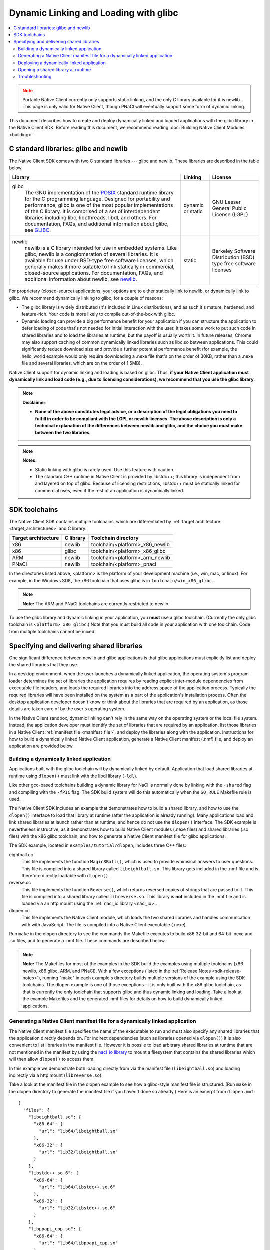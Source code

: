 ######################################
Dynamic Linking and Loading with glibc
######################################

.. contents::
  :local:
  :backlinks: none
  :depth: 2

.. Note::
  :class: caution

  Portable Native Client currently only supports static linking, and the
  only C library available for it is newlib. This page is only valid for
  Native Client, though PNaCl will eventually support some form of
  dynamic linking.

This document describes how to create and deploy dynamically linked and loaded
applications with the glibc library in the Native Client SDK. Before reading
this document, we recommend reading :doc:`Building Native Client Modules
<building>`

.. _c_libraries:

C standard libraries: glibc and newlib
--------------------------------------

The Native Client SDK comes with two C standard libraries --- glibc and
newlib. These libraries are described in the table below.

+-----------------------------------------------------+----------+-------------+
| Library                                             | Linking  | License     |
+=====================================================+==========+=============+
|glibc                                                | dynamic  | GNU Lesser  |
|  The GNU implementation of the POSIX_ standard      | or static| General     |
|  runtime library for the C programming language.    |          | Public      |
|  Designed for portability and performance, glibc is |          | License     |
|  one of the most popular implementations of the C   |          | (LGPL)      |
|  library. It is comprised of a set of interdependent|          |             |
|  libraries including libc, libpthreads, libdl, and  |          |             |
|  others. For documentation, FAQs, and additional    |          |             |
|  information about glibc, see GLIBC_.               |          |             |
+-----------------------------------------------------+----------+-------------+
|newlib                                               | static   | Berkeley    |
|  newlib is a C library intended for use in embedded |          | Software    |
|  systems. Like glibc, newlib is a conglomeration of |          | Distribution|
|  several libraries. It is available for use under   |          | (BSD) type  |
|  BSD-type free software licenses, which generally   |          | free        |
|  makes it more suitable to link statically in       |          | software    |
|  commercial, closed-source applications. For        |          | licenses    |
|  documentation, FAQs, and additional information    |          |             |
|  about newlib, see newlib_.                         |          |             |
+-----------------------------------------------------+----------+-------------+


For proprietary (closed-source) applications, your options are to either
statically link to newlib, or dynamically link to glibc. We recommend
dynamically linking to glibc, for a couple of reasons:

* The glibc library is widely distributed (it's included in Linux
  distributions), and as such it's mature, hardened, and feature-rich. Your
  code is more likely to compile out-of-the-box with glibc.

* Dynamic loading can provide a big performance benefit for your application if
  you can structure the application to defer loading of code that's not needed
  for initial interaction with the user. It takes some work to put such code in
  shared libraries and to load the libraries at runtime, but the payoff is
  usually worth it. In future releases, Chrome may also support caching of
  common dynamically linked libraries such as libc.so between applications.
  This could significantly reduce download size and provide a further potential
  performance benefit (for example, the hello_world example would only require
  downloading a .nexe file that's on the order of 30KB, rather than a .nexe
  file and several libraries, which are on the order of 1.5MB).

Native Client support for dynamic linking and loading is based on glibc. Thus,
**if your Native Client application must dynamically link and load code (e.g.,
due to licensing considerations), we recommend that you use the glibc
library.**

.. Note::
  :class: note

  **Disclaimer:**

  * **None of the above constitutes legal advice, or a description of the legal
    obligations you need to fulfill in order to be compliant with the LGPL or
    newlib licenses. The above description is only a technical explanation of
    the differences between newlib and glibc, and the choice you must make
    between the two libraries.**



.. Note::
  :class: note

  **Notes:**

  * Static linking with glibc is rarely used. Use this feature with caution.

  * The standard C++ runtime in Native Client is provided by libstdc++; this
    library is independent from and layered on top of glibc. Because of
    licensing restrictions, libstdc++ must be statically linked for commercial
    uses, even if the rest of an application is dynamically linked.

SDK toolchains
--------------

The Native Client SDK contains multiple toolchains, which are differentiated by
:ref:`target architecture <target_architectures>` and C library:

=================== ========= ===============================
Target architecture C library Toolchain directory
=================== ========= ===============================
x86                 newlib    toolchain/<platform>_x86_newlib
x86                 glibc     toolchain/<platform>_x86_glibc
ARM                 newlib    toolchain/<platform>_arm_newlib
PNaCl               newlib    toolchain/<platform>_pnacl
=================== ========= ===============================

In the directories listed above, <platform> is the platform of your development
machine (i.e., win, mac, or linux). For example, in the Windows SDK, the x86
toolchain that uses glibc is in ``toolchain/win_x86_glibc``.

.. Note::
  :class: note

  **Note:** The ARM and PNaCl toolchains are currently restricted to newlib.

To use the glibc library and dynamic linking in your application, you **must**
use a glibc toolchain. (Currently the only glibc toolchain is
``<platform>_x86_glibc``.) Note that you must build all code in your application
with one toolchain. Code from multiple toolchains cannot be mixed.

Specifying and delivering shared libraries
------------------------------------------

One significant difference between newlib and glibc applications is that glibc
applications must explicitly list and deploy the shared libraries that they
use.

In a desktop environment, when the user launches a dynamically linked
application, the operating system's program loader determines the set of
libraries the application requires by reading explicit inter-module
dependencies from executable file headers, and loads the required libraries
into the address space of the application process. Typically the required
libraries will have been installed on the system as a part of the application's
installation process. Often the desktop application developer doesn't know or
think about the libraries that are required by an application, as those details
are taken care of by the user's operating system.

In the Native Client sandbox, dynamic linking can't rely in the same way on the
operating system or the local file system. Instead, the application developer
must identify the set of libraries that are required by an application, list
those libraries in a Native Client :ref:`manifest file <manifest_file>`, and
deploy the libraries along with the application. Instructions for how to build
a dynamically linked Native Client application, generate a Native Client
manifest (.nmf) file, and deploy an application are provided below.

Building a dynamically linked application
=========================================

Applications built with the glibc toolchain will by dynamically linked by
default. Application that load shared libraries at runtime using ``dlopen()``
must link with the libdl library (``-ldl``).

Like other gcc-based toolchains building a dynamic library for NaCl is normally
done by linking with the ``-shared`` flag and compiling with the ``-fPIC`` flag.
The SDK build system will do this automatically when the ``SO_RULE`` Makefile
rule is used.

The Native Client SDK includes an example that demonstrates how to build a
shared library, and how to use the ``dlopen()`` interface to load that library
at runtime (after the application is already running). Many applications load
and link shared libraries at launch rather than at runtime, and hence do not
use the ``dlopen()`` interface. The SDK example is nevertheless instructive, as
it demonstrates how to build Native Client modules (.nexe files) and shared
libraries (.so files) with the x86 glibc toolchain, and how to generate a
Native Client manifest file for glibc applications.

The SDK example, located in ``examples/tutorial/dlopen``, includes three C++
files:

eightball.cc
  This file implements the function ``Magic8Ball()``, which is used to provide
  whimsical answers to user questions. This file is compiled into a shared
  library called ``libeightball.so``. This library gets included in the
  .nmf file and is therefore directly loadable with ``dlopen()``.

reverse.cc
  This file implements the function ``Reverse()``, which returns reversed
  copies of strings that are passed to it. This file is compiled into a shared
  library called ``libreverse.so``. This library is **not** included in the
  .nmf file and is loaded via an http mount using the :ref:`nacl_io library
  <nacl_io>`.

dlopen.cc
  This file implements the Native Client module, which loads the two shared
  libraries and handles communcation with with JavaScript. The file is compiled
  into a Native Client executable (.nexe).

Run ``make`` in the dlopen directory to see the commands the Makefile executes
to build x86 32-bit and 64-bit .nexe and .so files, and to generate a .nmf
file. These commands are described below.

.. Note::
  :class: note

  **Note:** The Makefiles for most of the examples in the SDK build the
  examples using multiple toolchains (x86 newlib, x86 glibc, ARM, and PNaCl).
  With a few exceptions (listed in the :ref:`Release Notes
  <sdk-release-notes>`), running "make" in each example's directory builds
  multiple versions of the example using the SDK toolchains. The dlopen example
  is one of those exceptions – it is only built with the x86 glibc toolchain,
  as that is currently the only toolchain that supports glibc and thus dynamic
  linking and loading. Take a look at the example Makefiles and the generated
  .nmf files for details on how to build dynamically linked applications.

.. _dynamic_loading_manifest:

Generating a Native Client manifest file for a dynamically linked application
=============================================================================

The Native Client manifest file specifies the name of the executable to run
and must also specify any shared libraries that the application directly
depends on. For indirect dependencies (such as libraries opened via
``dlopen()``) it is also convenient to list libraries in the manifest file.
However it is possile to load arbitrary shared libraries at runtime that
are not mentioned in the manifest by using the `nacl_io library <nacl_io>`_
to mount a filesystem that contains the shared libraries which will then
allow ``dlopen()`` to access them.

In this example we demonstrate both loading directly from via the manifest
file (``libeightball.so``) and loading indirectly via a http mount
(``libreverse.so``).

Take a look at the manifest file in the dlopen example to see how
a glibc-style manifest file is structured. (Run ``make`` in the dlopen directory to
generate the manifest file if you haven't done so already.) Here is an excerpt
from ``dlopen.nmf``::

  {
    "files": {
      "libeightball.so": {
        "x86-64": {
          "url": "lib64/libeightball.so"
        },
        "x86-32": {
          "url": "lib32/libeightball.so"
        }
      },
      "libstdc++.so.6": {
        "x86-64": {
          "url": "lib64/libstdc++.so.6"
        },
        "x86-32": {
          "url": "lib32/libstdc++.so.6"
        }
      },
      "libppapi_cpp.so": {
        "x86-64": {
          "url": "lib64/libppapi_cpp.so"
        },
        "x86-32": {
          "url": "lib32/libppapi_cpp.so"
        }
      },
  ... etc.

In most cases, you can use the ``create_nmf.py`` script in the SDK to generate
a manifest file for your application. The script is located in the tools
directory (e.g. ``pepper_28/tools``).

The Makefile in the dlopen example generates the manifest automatically using
the ``NMF_RULE`` provided by the SDK build system. Running ``make V=1`` will
show the full command line which is used to generate the nmf::

  create_nmf.py -o dlopen.nmf glibc/Release/dlopen_x86_32.nexe \
     glibc/Release/dlopen_x86_64.nexe glibc/Release/libeightball_x86_32.so \
     glibc/Release/libeightball_x86_64.so  -s ./glibc/Release \
     -n libeightball_x86_32.so,libeightball.so \
     -n libeightball_x86_64.so,libeightball.so

Run python ``create_nmf.py --help`` to see a full description of the command-line
flags. A few of the important flags are described below.

``-s`` *directory*
  use *directory* to stage libraries (libraries are added to ``lib32`` and
  ``lib64`` subfolders)

``-L`` *directory*
  add *directory* to the library search path. The default search path
  already includes the toolchain and SDK libraries directories.

.. Note::
  :class: note

  **Note:** The ``create_nmf`` script can only automatically detect explicit
  shared library dependencies (for example, dependencies specified with the -l
  flag for the compiler/linker). If you want to include libraries that you
  intend to dlopen() at runtime you must explcitly list them in your call to
  ``create_nmf``.

As an alternative to using ``create_nmf``, it is possible to manually calculate
the list of shared library dependencies using tools such as ``objdump_``.

Deploying a dynamically linked application
==========================================

As described above, an application's manifest file must explicitly list all the
executable code modules that the application directly depends on, including
modules from the application itself (``.nexe`` and ``.so`` files), modules from
the Native Client SDK (e.g., ``libppapi_cpp.so``), and perhaps also modules from
`naclports <http://code.google.com/p/naclports/>`_ or from `middleware systems
<../../community/middleware>`_ that the application uses. You must provide all
of those modules as part of the application deployment process.

As explained in :doc:`Distributing Your Application <../distributing>`, there
are two basic ways to deploy a `Chrome app </apps>`_:

* **hosted application:** all modules are hosted together on a web server of
  your choice

* **packaged application:** all modules are packaged into one file, hosted in
  the Chrome Web Store, and downloaded to the user's machine

The web store documentation contains a handy guide to `help you choose which to
use <https://developer.chrome.com/webstore/choosing>`_.

You must deploy all the modules listed in your application's manifest file for
either the hosted application or the packaged application case. For hosted
applications, you must upload the modules to your web server. For packaged
applications, you must include the modules in the application's Chrome Web Store
.crx file. Modules should use URLs/names that are consistent with those in the
Native Client manifest file, and be named relative to the location of the
manifest file. Remember that some of the libraries named in the manifest file
may be located in directories you specified with the ``-L`` option to
``create_nmf.py``. You are free to rename/rearrange files and directories
referenced by the Native Client manifest file, so long as the modules are
available in the locations indicated by the manifest file. If you move or rename
modules, it may be easier to re-run ``create_nmf.py`` to generate a new manifest
file rather than edit the original manifest file. For hosted applications, you
can check for name mismatches during testing by watching the request log of the
web server hosting your test deployment.

Opening a shared library at runtime
===================================

Native Client supports a version of the POSIX standard ``dlopen()`` interface
for opening libraries explicitly, after an application is already running.
Calling ``dlopen()`` may cause a library download to occur, and automatically
loads all libraries that are required by the named library.

.. Note::
  :class: note

  **Caution:** Since ``dlopen()`` can potentially block, you must initially
  call ``dlopen()`` off your application's main thread. Initial calls to
  ``dlopen()`` from the main thread will always fail in the current
  implementation of Native Client.

The best practice for opening libraries with ``dlopen()`` is to use a worker
thread to pre-load libraries asynchronously during initialization of your
application, so that the libraries are available when they're needed. You can
call ``dlopen()`` a second time when you need to use a library -- per the
specification, subsequent calls to ``dlopen()`` return a handle to the
previously loaded library. Note that you should only call ``dlclose()`` to
close a library when you no longer need the library; otherwise, subsequent
calls to ``dlopen()`` could cause the library to be fetched again.

The dlopen example in the SDK demonstrates how to open a shared libraries
at runtime. To reiterate, the example includes three C++ files:

* ``eightball.cc``: this is the shared library that implements the function
  ``Magic8Ball()`` (this file is compiled into libeightball.so)
* ``reverse.cc``: this is the shared library that implements the function
  ``Reverse()`` (this file is compiled into libreverse.so)
* ``dlopen.cc``: this is the Native Client module that loads the shared libraries
  and makes calls to ``Magic8Ball()`` and ``Reverse()`` in response to requests
  from JavaScript.

When the Native Client module starts, it kicks off a worker thread that calls
``dlopen()`` to load the two shared libraries. Once the module has a handle to
the library, it fetches the addresses of the ``Magic8Ball()`` and ``Reverse()``
functions using ``dlsym()``. When a user types in a query and clicks the 'ASK!'
button, the module calls ``Magic8Ball()`` to generate an answer, and returns
the result to the user. Likewise when the user clicks the 'Reverse' button
it calls the ``Reverse()`` function to reverse the string.

Troubleshooting
===============

If your .nexe isn't loading, the best place to look for information that can
help you troubleshoot the JavaScript console and standard output from Chrome.
See :ref:`Debugging <devcycle-debugging>` for more information.

Here are a few common error messages and explanations of what they mean:

**/main.nexe: error while loading shared libraries: /main.nexe: failed to allocate code and data space for executable**
  The .nexe may not have been compiled correctly (e.g., the .nexe may be
  statically linked). Try cleaning and recompiling with the glibc toolchain.

**/main.nexe: error while loading shared libraries: libpthread.so.xxxx: cannot open shared object file: Permission denied**
  (xxxx is a version number, for example, 5055067a.) This error can result from
  having the wrong path in the .nmf file. Double-check that the path in the
  .nmf file is correct.

**/main.nexe: error while loading shared libraries: /main.nexe: cannot open shared object file: No such file or directory**
  If there are no obvious problems with your main.nexe entry in the .nmf file,
  check where main.nexe is being requested from. Use Chrome's Developer Tools:
  Click the menu icon |menu-icon|, select Tools > Developer Tools, click the
  Network tab, and look at the path in the Name column.

**NaCl module load failed: ELF executable text/rodata segment has wrong starting address**
  This error happens when using a newlib-style .nmf file instead of a
  glibc-style .nmf file. Make sure you build your application with the glic
  toolchain, and use the create_nmf.py script to generate your .nmf file.

**NativeClient: NaCl module load failed: Nexe crashed during startup**
  This error message indicates that a module crashed while being loaded. You
  can determine which module crashed by looking at the Network tab in Chrome's
  Developer Tools (see above). The module that crashed will be the last one
  that was loaded.

**/lib/main.nexe: error while loading shared libraries: /lib/main.nexe: only ET_DYN and ET_EXEC can be loaded**
  This error message indicates that there is an error with the .so files listed
  in the .nmf file -- either the files are the wrong type or kind, or an
  expected library is missing.

**undefined reference to 'dlopen' collect2: ld returned 1 exit status**
  This is a linker ordering problem that usually results from improper ordering
  of command line flags when linking. Reconfigure your command line string to
  list libraries after the -o flag.

.. |menu-icon| image:: /images/menu-icon.png
.. _objdump: http://en.wikipedia.org/wiki/Objdump
.. _GLIBC: http://www.gnu.org/software/libc/index.html
.. _POSIX: http://en.wikipedia.org/wiki/POSIX
.. _newlib: http://sourceware.org/newlib/
